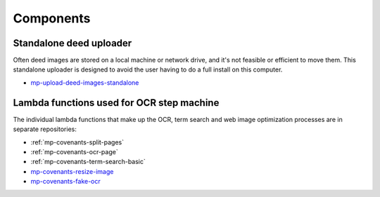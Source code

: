 Components
==========

Standalone deed uploader
------------------------

Often deed images are stored on a local machine or network drive, and it's not feasible or efficient to move them. This standalone uploader is designed to avoid the user having to do a full install on this computer.

- `mp-upload-deed-images-standalone <https://github.com/UMNLibraries/mp-upload-deed-images-standalone>`_

Lambda functions used for OCR step machine
------------------------------------------

.. image:: ../_static/DeedMachineStepFunction20240723.png
  :width: 800
  :alt: A diagram showing the logic of the Deed Machine step function as of July 24. After Start, a lambda invoke splits pages if needed. The output enters a choice state. If no pages ready for processing are returned, the step function ends. If pages ready for processing are returned, then loop through each page. For each page, lambda invoke OCR's the page. Output from the OCR step is directed to a parallel state that invokes lambdas for a basic racial terms search and Web image optimization.


The individual lambda functions that make up the OCR, term search and web image optimization processes are in separate repositories:

- :ref:`mp-covenants-split-pages`
- :ref:`mp-covenants-ocr-page`
- :ref:`mp-covenants-term-search-basic`

- `mp-covenants-resize-image <https://github.com/UMNLibraries/mp-covenants-resize-image>`_
- `mp-covenants-fake-ocr <https://github.com/UMNLibraries/mp-covenants-fake-ocr>`_